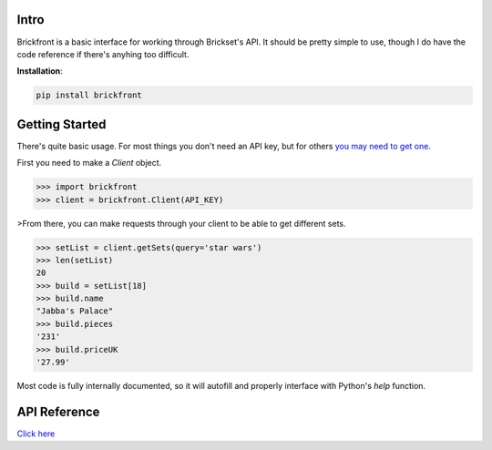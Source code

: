Intro
--------------------

Brickfront is a basic interface for working through Brickset's API. It should be pretty simple to use, though I do have the code reference if there's anyhing too difficult.

**Installation**:

.. code-block:: bash

	pip install brickfront


Getting Started
--------------------

There's quite basic usage. For most things you don't need an API key, but for others `you may need to get one`__.

__ http://brickset.com/tools/webservices/requestkey

First you need to make a `Client` object.

.. code-block:: python

	>>> import brickfront
	>>> client = brickfront.Client(API_KEY)

>From there, you can make requests through your client to be able to get different sets.

.. code-block:: python

	>>> setList = client.getSets(query='star wars')
	>>> len(setList)
	20
	>>> build = setList[18]
	>>> build.name
	"Jabba's Palace"
	>>> build.pieces
	'231'
	>>> build.priceUK
	'27.99'

Most code is fully internally documented, so it will autofill and properly interface with Python's `help` function.

API Reference
--------------------

`Click here`__

__ https://brickfront.readthedocs.io/en/latest/index.html

